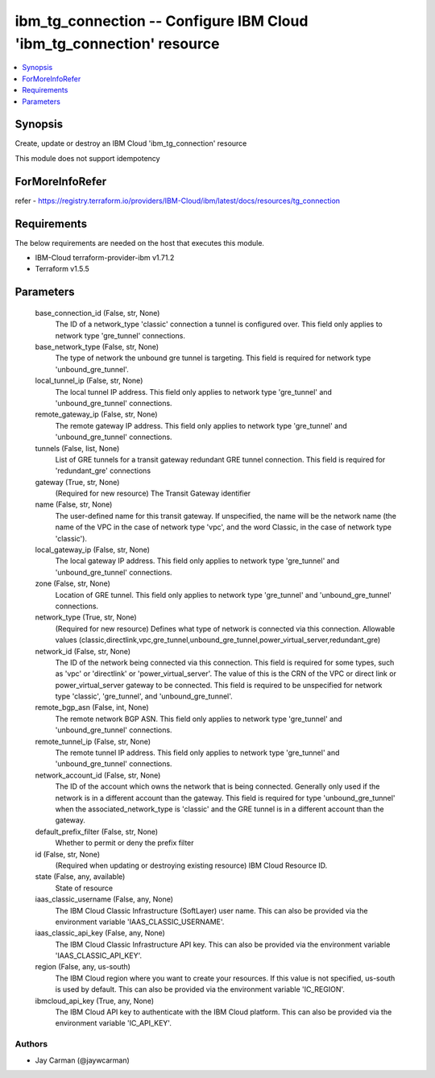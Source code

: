 
ibm_tg_connection -- Configure IBM Cloud 'ibm_tg_connection' resource
=====================================================================

.. contents::
   :local:
   :depth: 1


Synopsis
--------

Create, update or destroy an IBM Cloud 'ibm_tg_connection' resource

This module does not support idempotency


ForMoreInfoRefer
----------------
refer - https://registry.terraform.io/providers/IBM-Cloud/ibm/latest/docs/resources/tg_connection

Requirements
------------
The below requirements are needed on the host that executes this module.

- IBM-Cloud terraform-provider-ibm v1.71.2
- Terraform v1.5.5



Parameters
----------

  base_connection_id (False, str, None)
    The ID of a network_type 'classic' connection a tunnel is configured over. This field only applies to network type 'gre_tunnel' connections.


  base_network_type (False, str, None)
    The type of network the unbound gre tunnel is targeting. This field is required for network type 'unbound_gre_tunnel'.


  local_tunnel_ip (False, str, None)
    The local tunnel IP address. This field only applies to network type 'gre_tunnel' and 'unbound_gre_tunnel' connections.


  remote_gateway_ip (False, str, None)
    The remote gateway IP address. This field only applies to network type 'gre_tunnel' and 'unbound_gre_tunnel' connections.


  tunnels (False, list, None)
    List of GRE tunnels for a transit gateway redundant GRE tunnel connection. This field is required for 'redundant_gre' connections


  gateway (True, str, None)
    (Required for new resource) The Transit Gateway identifier


  name (False, str, None)
    The user-defined name for this transit gateway. If unspecified, the name will be the network name (the name of the VPC in the case of network type 'vpc', and the word Classic, in the case of network type 'classic').


  local_gateway_ip (False, str, None)
    The local gateway IP address. This field only applies to network type 'gre_tunnel' and 'unbound_gre_tunnel' connections.


  zone (False, str, None)
    Location of GRE tunnel. This field only applies to network type 'gre_tunnel' and 'unbound_gre_tunnel' connections.


  network_type (True, str, None)
    (Required for new resource) Defines what type of network is connected via this connection. Allowable values (classic,directlink,vpc,gre_tunnel,unbound_gre_tunnel,power_virtual_server,redundant_gre)


  network_id (False, str, None)
    The ID of the network being connected via this connection. This field is required for some types, such as 'vpc' or 'directlink' or 'power_virtual_server'. The value of this is the CRN of the VPC or direct link or power_virtual_server gateway to be connected. This field is required to be unspecified for network type 'classic', 'gre_tunnel', and 'unbound_gre_tunnel'.


  remote_bgp_asn (False, int, None)
    The remote network BGP ASN. This field only applies to network type 'gre_tunnel' and 'unbound_gre_tunnel' connections.


  remote_tunnel_ip (False, str, None)
    The remote tunnel IP address. This field only applies to network type 'gre_tunnel' and 'unbound_gre_tunnel' connections.


  network_account_id (False, str, None)
    The ID of the account which owns the network that is being connected. Generally only used if the network is in a different account than the gateway. This field is required for type 'unbound_gre_tunnel' when the associated_network_type is 'classic' and the GRE tunnel is in a different account than the gateway.


  default_prefix_filter (False, str, None)
    Whether to permit or deny the prefix filter


  id (False, str, None)
    (Required when updating or destroying existing resource) IBM Cloud Resource ID.


  state (False, any, available)
    State of resource


  iaas_classic_username (False, any, None)
    The IBM Cloud Classic Infrastructure (SoftLayer) user name. This can also be provided via the environment variable 'IAAS_CLASSIC_USERNAME'.


  iaas_classic_api_key (False, any, None)
    The IBM Cloud Classic Infrastructure API key. This can also be provided via the environment variable 'IAAS_CLASSIC_API_KEY'.


  region (False, any, us-south)
    The IBM Cloud region where you want to create your resources. If this value is not specified, us-south is used by default. This can also be provided via the environment variable 'IC_REGION'.


  ibmcloud_api_key (True, any, None)
    The IBM Cloud API key to authenticate with the IBM Cloud platform. This can also be provided via the environment variable 'IC_API_KEY'.













Authors
~~~~~~~

- Jay Carman (@jaywcarman)

